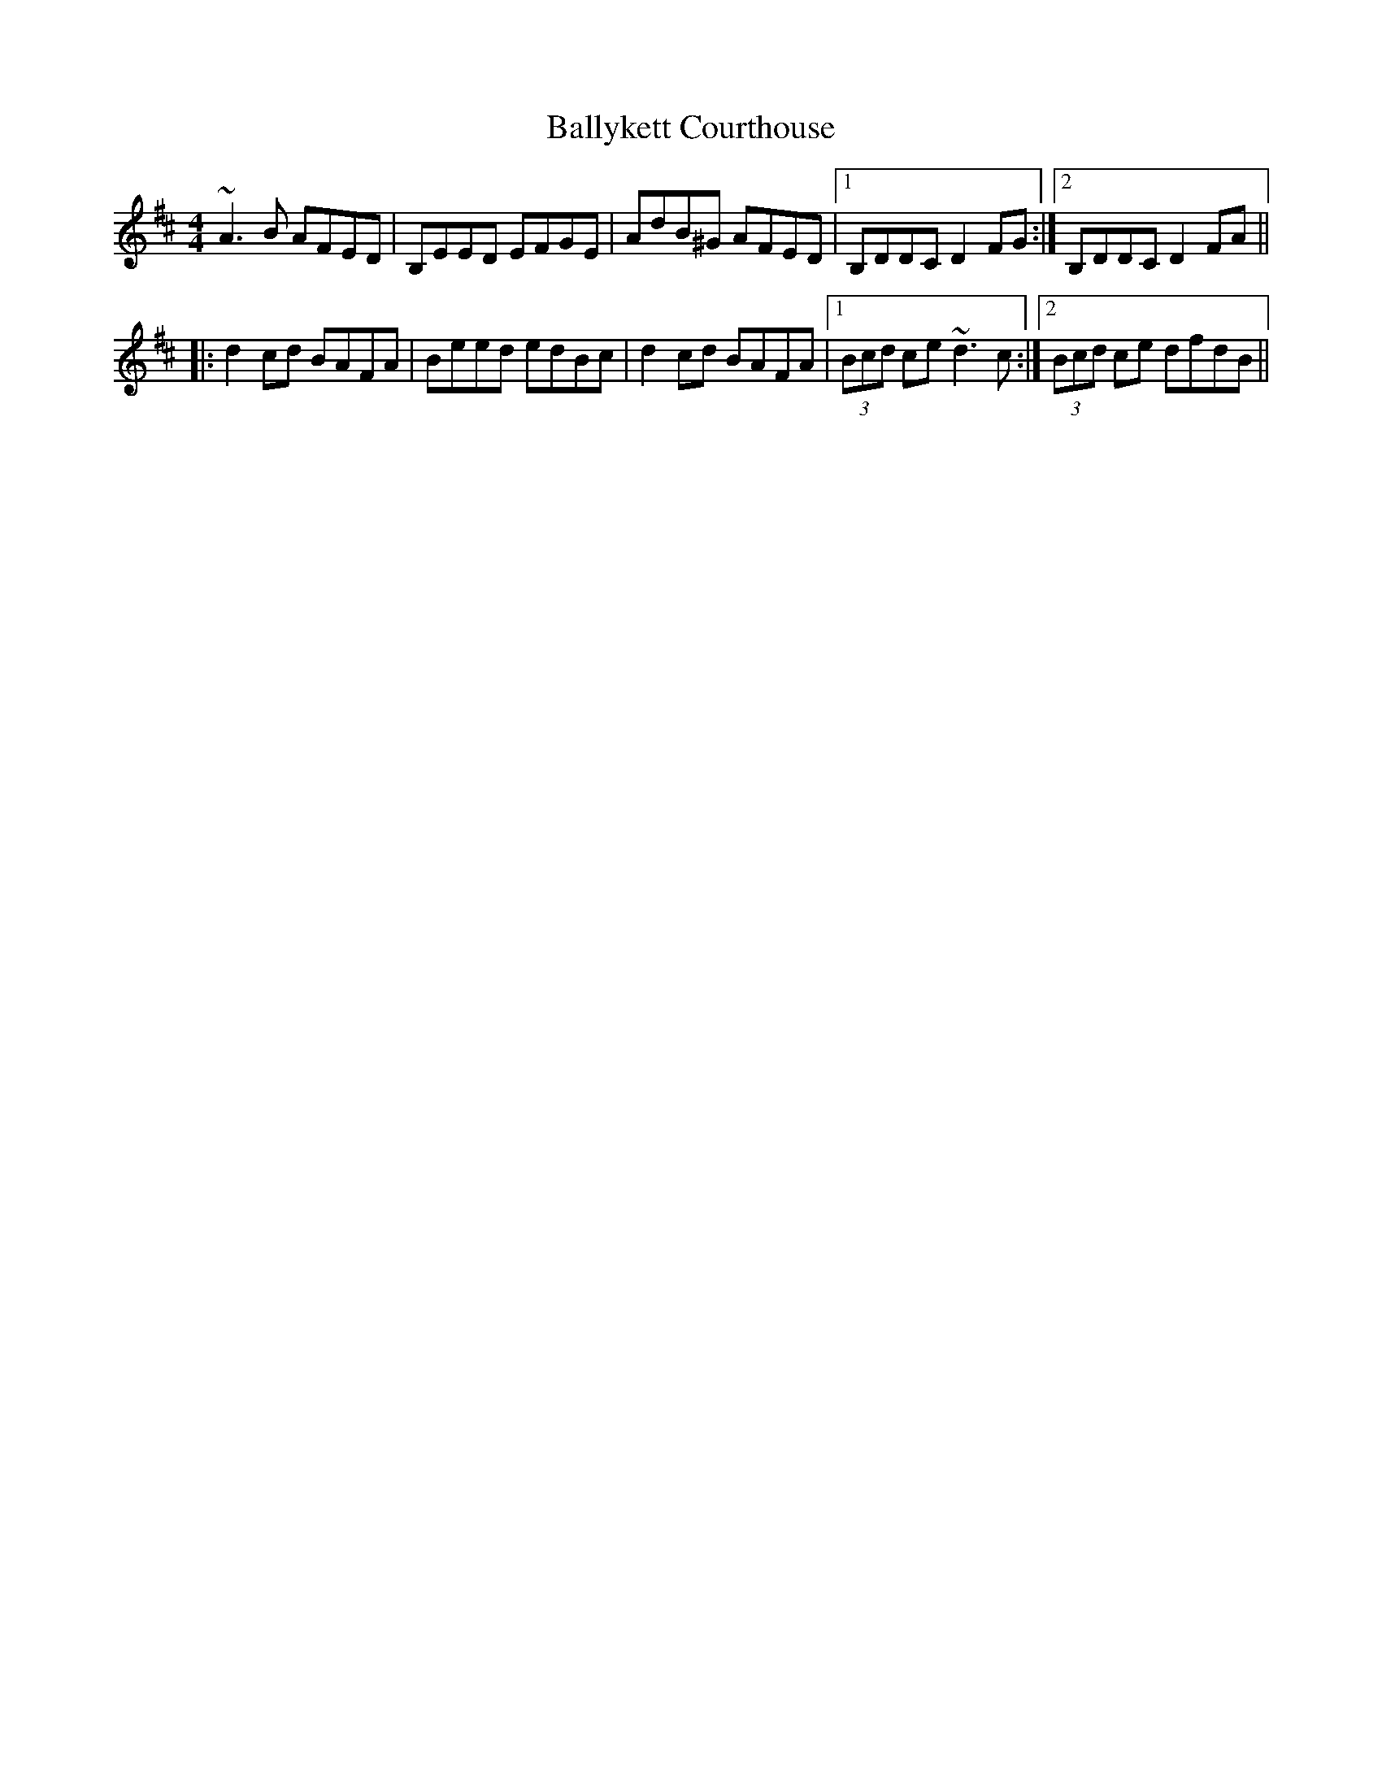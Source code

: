 X: 2562
T: Ballykett Courthouse
R: reel
M: 4/4
K: Dmajor
~A3B AFED|B,EED EFGE|AdB^G AFED|1 B,DDC D2FG:|2 B,DDC D2FA||
|:d2cd BAFA|Beed edBc|d2cd BAFA|1 (3Bcd ce ~d3c:|2 (3Bcd ce dfdB||

